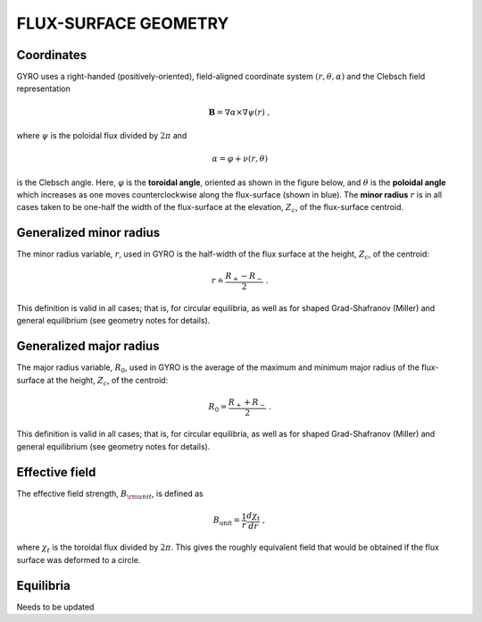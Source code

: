 FLUX-SURFACE GEOMETRY
=====================

Coordinates
-----------

GYRO uses a right-handed (positively-oriented), field-aligned coordinate system
:math:`(r,\theta,\alpha)` and the Clebsch field representation

.. math::

   \mathbf{B} =\nabla \alpha \times \nabla \psi (r) \; ,

where :math:`\psi` is the poloidal flux divided by :math:`2\pi` and

.. math::
   
    \alpha =\varphi +\nu (r,\theta ) 

is the Clebsch angle. Here, :math:`\varphi` is the **toroidal angle**, oriented as shown
in the figure below, and :math:`\theta` is the **poloidal angle** which increases as one
moves counterclockwise along the flux-surface (shown in blue). The **minor radius**
:math:`r` is in all cases taken to be one-half the width of the flux-surface at
the elevation, :math:`Z_{c}`, of the flux-surface centroid.
   
.. figure:: image/flux_surface.png
	:scale: 100%
	:alt: flux surface
	:align: center

Generalized minor radius
------------------------

The minor radius variable, :math:`r`, used in GYRO is the half-width of the flux surface at
the height, :math:`Z_{c}`, of the centroid:

.. math::
   
   r \doteq \frac{R_{+}-R_{-}}{2} \; .

This definition is valid in all cases; that is, for circular equilibria, as well as for
shaped Grad-Shafranov (Miller) and general equilibrium (see geometry notes for details). 

Generalized major radius
------------------------

The major radius variable, :math:`R_{0}`, used in GYRO is the average of the maximum and
minimum major radius of the flux-surface at the height, :math:`Z_{c}`, of the centroid:

.. math::
   
    R_{0}=\frac{R_{+}+R_{-}}{2} \; .

This definition is valid in all cases; that is, for circular equilibria, as well as for
shaped Grad-Shafranov (Miller) and general equilibrium (see geometry notes for details).

Effective field
---------------

The effective field strength, :math:`B_{\rm {unit}}`, is defined as

.. math::

   B_\mathrm{unit} = \frac{1}{r} \frac{d\chi _{t}}{dr} \; ,

where :math:`\chi _{t}` is the toroidal flux divided by :math:`2\pi`. This gives the
roughly equivalent field that would be obtained if the flux surface was deformed to a circle.

Equilibria
----------

Needs to be updated
